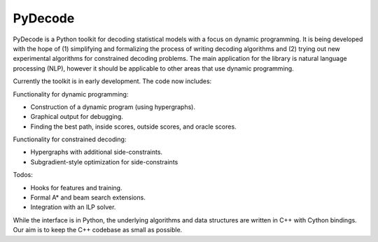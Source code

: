 PyDecode
=========

PyDecode is a Python toolkit for decoding statistical models with a
focus on dynamic programming.  It is being developed with the hope of
(1) simplifying and formalizing the process of writing decoding
algorithms and (2) trying out new experimental algorithms for
constrained decoding problems. The main application for the library is
natural language processing (NLP), however it should be applicable to
other areas that use dynamic programming.

Currently the toolkit is in early development. The code now includes:

Functionality for dynamic programming:

* Construction of a dynamic program (using hypergraphs).
* Graphical output for debugging.
* Finding the best path, inside scores, outside scores, and oracle scores.

Functionality for constrained decoding:

* Hypergraphs with additional side-constraints. 
* Subgradient-style optimization for side-constraints 

Todos:

* Hooks for features and training.
* Formal A* and beam search extensions.
* Integration with an ILP solver.   

While the interface is in Python, the underlying algorithms and data
structures are written in C++ with Cython bindings. Our aim is to keep
the C++ codebase as small as possible.



